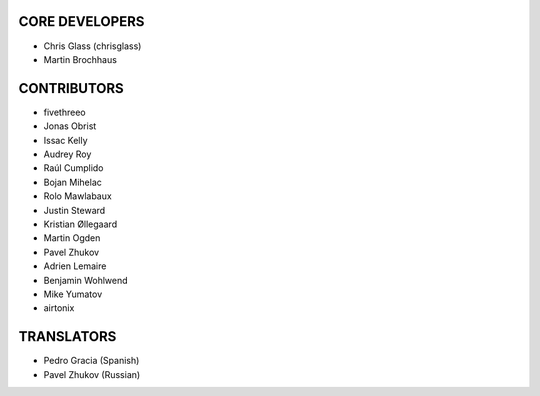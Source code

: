 CORE DEVELOPERS
===============

* Chris Glass (chrisglass)
* Martin Brochhaus

CONTRIBUTORS
============

* fivethreeo
* Jonas Obrist
* Issac Kelly
* Audrey Roy
* Raúl Cumplido
* Bojan Mihelac
* Rolo Mawlabaux
* Justin Steward 
* Kristian Øllegaard
* Martin Ogden
* Pavel Zhukov
* Adrien Lemaire
* Benjamin Wohlwend
* Mike Yumatov
* airtonix

TRANSLATORS
===========

* Pedro Gracia (Spanish)
* Pavel Zhukov (Russian)
